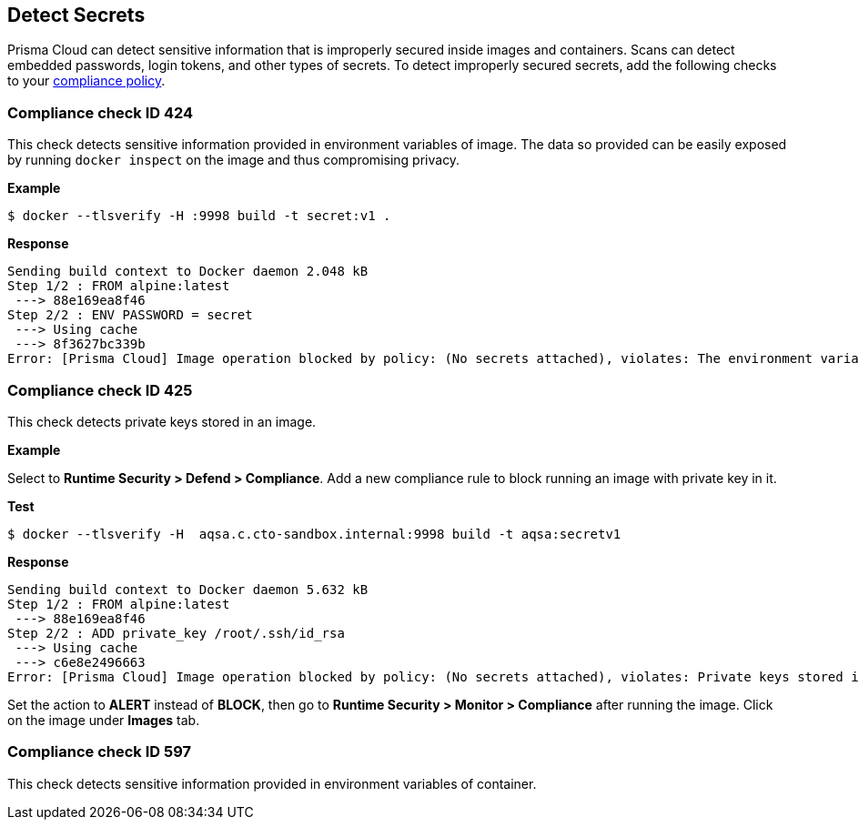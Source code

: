 [#detect-secrets]
== Detect Secrets

Prisma Cloud can detect sensitive information that is improperly secured inside images and containers.
Scans can detect embedded passwords, login tokens, and other types of secrets.
To detect improperly secured secrets, add the following checks to your xref:./manage-compliance.adoc#[compliance policy].


[.section]
=== Compliance check ID 424

This check detects sensitive information provided in environment variables of image.
The data so provided can be easily exposed by running `docker inspect` on the image and thus compromising privacy.

*Example*

  $ docker --tlsverify -H :9998 build -t secret:v1 .

*Response*

  Sending build context to Docker daemon 2.048 kB
  Step 1/2 : FROM alpine:latest
   ---> 88e169ea8f46
  Step 2/2 : ENV PASSWORD = secret
   ---> Using cache
   ---> 8f3627bc339b
  Error: [Prisma Cloud] Image operation blocked by policy: (No secrets attached), violates: The environment variable PASSWORD contains sensitive data


[.section]
=== Compliance check ID 425

This check detects private keys stored in an image.

*Example*

Select to *Runtime Security > Defend > Compliance*.
Add a new compliance rule to block running an image with private key in it.

*Test*

  $ docker --tlsverify -H  aqsa.c.cto-sandbox.internal:9998 build -t aqsa:secretv1

*Response*

  Sending build context to Docker daemon 5.632 kB
  Step 1/2 : FROM alpine:latest
   ---> 88e169ea8f46
  Step 2/2 : ADD private_key /root/.ssh/id_rsa
   ---> Using cache
   ---> c6e8e2496663
  Error: [Prisma Cloud] Image operation blocked by policy: (No secrets attached), violates: Private keys stored in image /root/.ssh/id_rsa

Set the action to *ALERT* instead of *BLOCK*, then go to *Runtime Security > Monitor > Compliance* after running the image.
Click on the image under *Images* tab.


[.section]
=== Compliance check ID 597

This check detects sensitive information provided in environment variables of container.
